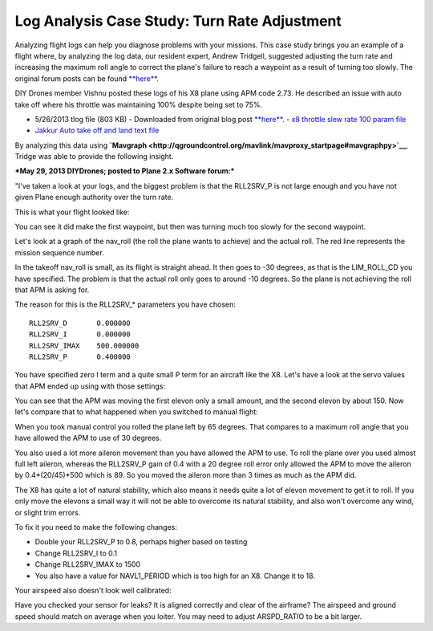 .. _case-study-turn-rate:

=============================================
Log Analysis Case Study: Turn Rate Adjustment
=============================================

Analyzing flight logs can help you diagnose problems with your missions.
This case study brings you an example of a flight where, by analyzing
the log data, our resident expert, Andrew Tridgell, suggested adjusting
the turn rate and increasing the maximum roll angle to correct the
plane's failure to reach a waypoint as a result of turning too slowly.
The original forum posts can be found
`**here** <http://diydrones.com/forum/topics/arduplane-2-73-released?commentId=705844%3AComment%3A1264198>`__.

DIY Drones member Vishnu posted these logs of his X8 plane using APM
code 2.73. He described an issue with auto take off where his throttle
was maintaining 100% despite being set to 75%.

-  5/26/2013 tlog file (803 KB) - Downloaded from original blog
   post \ `**here** <http://diydrones.com/forum/topics/arduplane-2-73-released?commentId=705844%3AComment%3A1264198>`__. - `x8 throttle slew rate 100 param file <http://firmware.ardupilot.org/downloads/wiki/other_files/x8throttleslewrate100.param>`__
-  `Jakkur Auto take off and land text file <http://firmware.ardupilot.org/downloads/wiki/other_files/Jakkur-Auto-take-off-and-land.txt>`__

By analyzing this data using
**`Mavgraph <http://qgroundcontrol.org/mavlink/mavproxy_startpage#mavgraphpy>`__**,
Tridge was able to provide the following insight.

***May 29, 2013 DIYDrones; posted to Plane 2.x Software forum:***

"I've taken a look at your logs, and the biggest problem is that the
RLL2SRV_P is not large enough and you have not given Plane enough
authority over the turn rate.

This is what your flight looked like:

.. image:: ../images/flight-path-image.jpg
    :target: ../_images/flight-path-image.jpg

You can see it did make the first waypoint, but then was turning much
too slowly for the second waypoint.

Let's look at a graph of the nav_roll (the roll the plane wants to
achieve) and the actual roll. The red line represents the mission
sequence number.

.. image:: ../images/nav-output-and-roll-attitude.png
    :target: ../_images/nav-output-and-roll-attitude.png

In the takeoff nav_roll is small, as its flight is straight ahead. It
then goes to -30 degrees, as that is the LIM_ROLL_CD you have
specified. The problem is that the actual roll only goes to around -10
degrees. So the plane is not achieving the roll that APM is asking for.

The reason for this is the RLL2SRV\_\* parameters you have chosen:

::

    RLL2SRV_D       0.000000
    RLL2SRV_I       0.000000
    RLL2SRV_IMAX    500.000000
    RLL2SRV_P       0.400000

You have specified zero I term and a quite small P term for an aircraft
like the X8. Let's have a look at the servo values that APM ended up
using with those settings:

.. image:: ../images/controller-outputs-v-servo-outputs.png
    :target: ../_images/controller-outputs-v-servo-outputs.png

You can see that the APM was moving the first elevon only a small
amount, and the second elevon by about 150. Now let's compare that to
what happened when you switched to manual flight:

.. image:: ../images/roll-attitude-v-servo-outputs.jpg
    :target: ../_images/roll-attitude-v-servo-outputs.jpg

When you took manual control you rolled the plane left by 65 degrees.
That compares to a maximum roll angle that you have allowed the APM to
use of 30 degrees.

You also used a lot more aileron movement than you have allowed the APM
to use. To roll the plane over you used almost full left aileron,
whereas the RLL2SRV_P gain of 0.4 with a 20 degree roll error only
allowed the APM to move the aileron by 0.4\*(20/45)\*500 which is 89. So
you moved the aileron more than 3 times as much as the APM did.

The X8 has quite a lot of natural stability, which also means it needs
quite a lot of elevon movement to get it to roll. If you only move the
elevons a small way it will not be able to overcome its natural
stability, and also won't overcome any wind, or slight trim errors.

To fix it you need to make the following changes:

-  Double your RLL2SRV_P to 0.8, perhaps higher based on testing
-  Change RLL2SRV_I to 0.1
-  Change RLL2SRV_IMAX to 1500
-  You also have a value for NAVL1_PERIOD which is too high for an X8.
   Change it to 18.

Your airspeed also doesn't look well calibrated:

.. image:: ../images/airspeed.jpg
    :target: ../_images/airspeed.jpg

Have you checked your sensor for leaks? It is aligned correctly and
clear of the airframe? The airspeed and ground speed should match on
average when you loiter. You may need to adjust ARSPD_RATIO to be a bit
larger.
